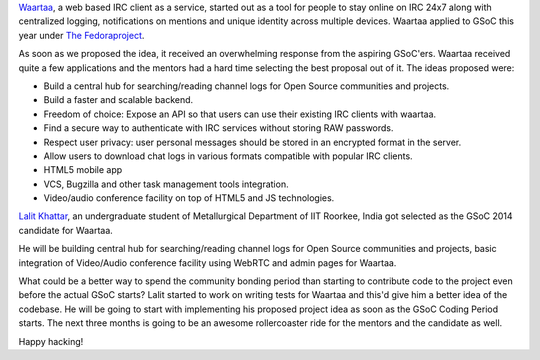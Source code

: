 .. link: 
.. description: Waartaa gets into GSOC 2014
.. tags: waartaa,irc,gsoc,fedora,meteorjs
.. date: 2014/05/18 12:29:34
.. title: Waartaa gets into GSOC 2014
.. slug: waartaa-gets-into-gsoc-2014
.. author: Sayan Chowdhury

`Waartaa <https://www.waartaa.com/>`_, a web based IRC client as a service,
started out as a tool for people to stay online on IRC 24x7 along with
centralized logging, notifications on mentions and unique identity across
multiple devices. Waartaa applied to GSoC this year under
`The Fedoraproject <http://fedoraproject.org/>`_.

As soon as we proposed the idea, it received an overwhelming response
from the aspiring GSoC'ers. Waartaa received quite a few applications and the
mentors had a hard time selecting the best proposal out of it. The ideas
proposed were:

- Build a central hub for searching/reading channel logs for Open Source
  communities and projects.
- Build a faster and scalable backend.
- Freedom of choice: Expose an API so that users can use their existing
  IRC clients with waartaa.
- Find a secure way to authenticate with IRC services without storing
  RAW passwords.
- Respect user privacy: user personal messages should be stored in an
  encrypted format in the server.
- Allow users to download chat logs in various formats compatible with
  popular IRC clients.
- HTML5 mobile app
- VCS, Bugzilla and other task management tools integration.
- Video/audio conference facility on top of HTML5 and JS technologies.

`Lalit Khattar <https://fedoraproject.org/wiki/User:Dne0>`_, an undergraduate
student of Metallurgical Department of IIT Roorkee, India got selected as the
GSoC 2014 candidate for Waartaa.

.. image:: ../galleries/waartaa/lalit_gsoc_selection_tweet.png
    :width: 90%
    :align: center

He will be building central hub for searching/reading channel logs for Open
Source communities and projects, basic integration of Video/Audio conference
facility using WebRTC and admin pages for Waartaa.

What could be a better way to spend the community bonding period than
starting to contribute code to the project even before the actual GSoC
starts? Lalit started to work on writing tests for Waartaa and this'd
give him a better idea of the codebase. He will be going to start with
implementing his proposed project idea as soon as the GSoC Coding Period
starts. The next three months is going to be an awesome rollercoaster ride
for the mentors and the candidate as well.

Happy hacking!

